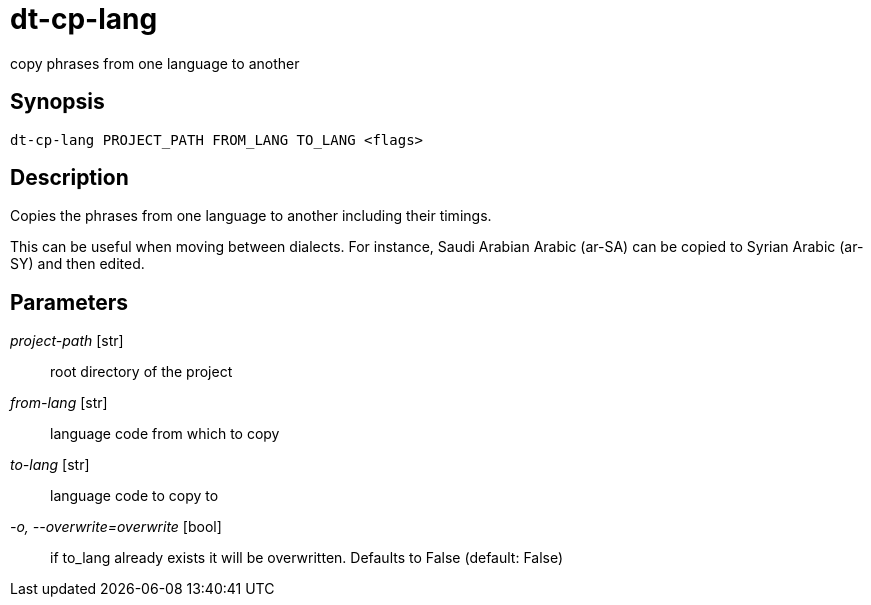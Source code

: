 = dt-cp-lang

copy phrases from one language to another


== Synopsis

    dt-cp-lang PROJECT_PATH FROM_LANG TO_LANG <flags>


== Description

Copies the phrases from one language to another including their timings.

This can be useful when moving between dialects.  For instance, Saudi Arabian Arabic (ar-SA) can be
copied to Syrian Arabic (ar-SY) and then edited.


== Parameters

_project-path_ [str]:: root directory of the project

_from-lang_ [str]:: language code from which to copy

_to-lang_ [str]:: language code to copy to

_-o, --overwrite=overwrite_ [bool]:: if to_lang already exists it will be overwritten.  Defaults to False (default: False)

